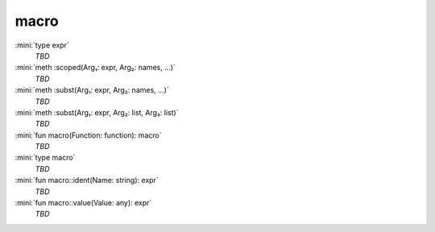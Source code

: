 macro
=====

:mini:`type expr`
   *TBD*

:mini:`meth :scoped(Arg₁: expr, Arg₂: names, ...)`
   *TBD*

:mini:`meth :subst(Arg₁: expr, Arg₂: names, ...)`
   *TBD*

:mini:`meth :subst(Arg₁: expr, Arg₂: list, Arg₃: list)`
   *TBD*

:mini:`fun macro(Function: function): macro`
   *TBD*

:mini:`type macro`
   *TBD*

:mini:`fun macro::ident(Name: string): expr`
   *TBD*

:mini:`fun macro::value(Value: any): expr`
   *TBD*

